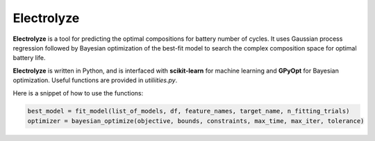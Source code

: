 Electrolyze
=======

**Electrolyze** is a tool for predicting the optimal compositions for
battery number of cycles. It uses Gaussian process regression followed
by Bayesian optimization of the best-fit model to search the complex
composition space for optimal battery life.

**Electrolyze** is written in Python, and is interfaced with **scikit-learn**
for machine learning and **GPyOpt** for Bayesian optimization. Useful functions
are provided in `utiliities.py`.

Here is a snippet of how to use the functions: 

.. code-block:: python

   best_model = fit_model(list_of_models, df, feature_names, target_name, n_fitting_trials)
   optimizer = bayesian_optimize(objective, bounds, constraints, max_time, max_iter, tolerance)

